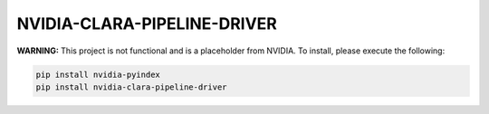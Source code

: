NVIDIA-CLARA-PIPELINE-DRIVER
============================

**WARNING:** This project is not functional and is a placeholder from NVIDIA.
To install, please execute the following:

.. code-block:: bash

    pip install nvidia-pyindex
    pip install nvidia-clara-pipeline-driver
